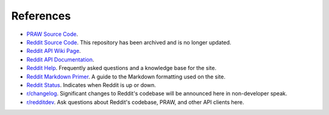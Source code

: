References
==========

* `PRAW Source Code <https://github.com/praw-dev/praw>`_.
* `Reddit Source Code <https://github.com/reddit/reddit>`_.
  This repository has been archived and is no longer updated.
* `Reddit API Wiki Page <https://github.com/reddit/reddit/wiki/API>`_.
* `Reddit API Documentation <https://www.reddit.com/dev/api>`_.

* `Reddit Help <https://www.reddithelp.com/en>`_. Frequently asked questions
  and a knowledge base for the site.
* `Reddit Markdown Primer
  <https://www.reddit.com/wiki/markdown>`_. A guide to the Markdown formatting
  used on the site.
* `Reddit Status <https://reddit.statuspage.io/>`_.
  Indicates when Reddit is up or down.
* `r/changelog <https://www.reddit.com/r/changelog/>`_. Significant changes to
  Reddit's codebase will be announced here in non-developer speak.
* `r/redditdev <https://www.reddit.com/r/redditdev>`_. Ask questions about
  Reddit's codebase, PRAW, and other API clients here.
